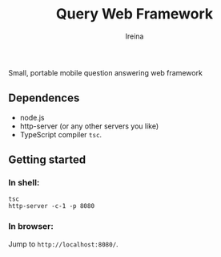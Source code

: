 #+Title:  Query Web Framework
#+Author: Ireina

Small, portable mobile question answering web framework

** Dependences
- node.js
- http-server (or any other servers you like)
- TypeScript compiler =tsc=.


** Getting started
*** In shell:
#+BEGIN_SRC shell
tsc
http-server -c-1 -p 8080
#+END_SRC

*** In browser:
Jump to =http://localhost:8080/=.
